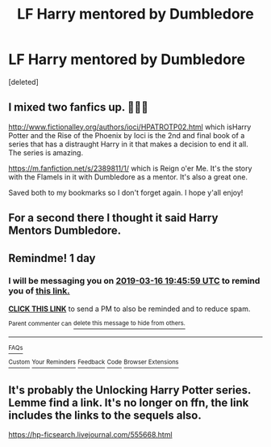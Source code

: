 #+TITLE: LF Harry mentored by Dumbledore

* LF Harry mentored by Dumbledore
:PROPERTIES:
:Score: 14
:DateUnix: 1552655570.0
:DateShort: 2019-Mar-15
:FlairText: Fic Search
:END:
[deleted]


** I mixed two fanfics up. 🤦🏻‍♂️

[[http://www.fictionalley.org/authors/ioci/HPATROTP02.html]] which isHarry Potter and the Rise of the Phoenix by Ioci is the 2nd and final book of a series that has a distraught Harry in it that makes a decision to end it all. The series is amazing.

[[https://m.fanfiction.net/s/2389811/1/]] which is Reign o'er Me. It's the story with the Flamels in it with Dumbledore as a mentor. It's also a great one.

Saved both to my bookmarks so I don't forget again. I hope y'all enjoy!
:PROPERTIES:
:Author: TexasNinjaGuy
:Score: 2
:DateUnix: 1552689283.0
:DateShort: 2019-Mar-16
:END:


** For a second there I thought it said Harry Mentors Dumbledore.
:PROPERTIES:
:Author: Thane-of-Hyrule
:Score: 2
:DateUnix: 1552700072.0
:DateShort: 2019-Mar-16
:END:


** Remindme! 1 day
:PROPERTIES:
:Author: C8H5NO2
:Score: 1
:DateUnix: 1552679024.0
:DateShort: 2019-Mar-15
:END:

*** I will be messaging you on [[http://www.wolframalpha.com/input/?i=2019-03-16%2019:45:59%20UTC%20To%20Local%20Time][*2019-03-16 19:45:59 UTC*]] to remind you of [[/r/HPfanfiction/comments/b1esne/lf_harry_mentored_by_dumbledore/eim1h3n/][*this link.*]]

[[http://np.reddit.com/message/compose/?to=RemindMeBot&subject=Reminder&message=%5B/r/HPfanfiction/comments/b1esne/lf_harry_mentored_by_dumbledore/eim1h3n/%5D%0A%0ARemindMe!%20%201%20day][*CLICK THIS LINK*]] to send a PM to also be reminded and to reduce spam.

^{Parent commenter can} [[http://np.reddit.com/message/compose/?to=RemindMeBot&subject=Delete%20Comment&message=Delete!%20eim1oib][^{delete this message to hide from others.}]]

--------------

[[http://np.reddit.com/r/RemindMeBot/comments/24duzp/remindmebot_info/][^{FAQs}]]

[[http://np.reddit.com/message/compose/?to=RemindMeBot&subject=Reminder&message=%5BLINK%20INSIDE%20SQUARE%20BRACKETS%20else%20default%20to%20FAQs%5D%0A%0ANOTE:%20Don't%20forget%20to%20add%20the%20time%20options%20after%20the%20command.%0A%0ARemindMe!][^{Custom}]]
[[http://np.reddit.com/message/compose/?to=RemindMeBot&subject=List%20Of%20Reminders&message=MyReminders!][^{Your Reminders}]]
[[http://np.reddit.com/message/compose/?to=RemindMeBotWrangler&subject=Feedback][^{Feedback}]]
[[https://github.com/SIlver--/remindmebot-reddit][^{Code}]]
[[https://np.reddit.com/r/RemindMeBot/comments/4kldad/remindmebot_extensions/][^{Browser Extensions}]]
:PROPERTIES:
:Author: RemindMeBot
:Score: 1
:DateUnix: 1552679161.0
:DateShort: 2019-Mar-15
:END:


** It's probably the Unlocking Harry Potter series. Lemme find a link. It's no longer on ffn, the link includes the links to the sequels also.

[[https://hp-ficsearch.livejournal.com/555668.html]]
:PROPERTIES:
:Author: littlebluepengins
:Score: 1
:DateUnix: 1552688651.0
:DateShort: 2019-Mar-16
:END:
